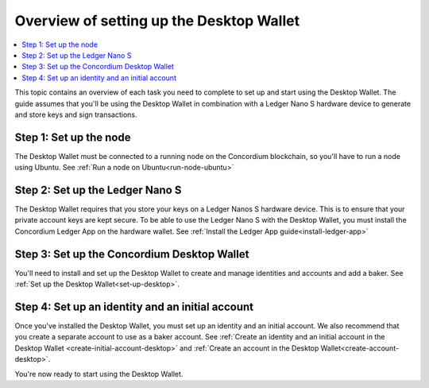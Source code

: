 
.. _overview-desktop:

=========================================
Overview of setting up the Desktop Wallet
=========================================

.. contents::
   :local:
   :backlinks: none

This topic contains an overview of each task you need to complete to set up and start using the Desktop Wallet. The guide assumes that you'll be using the Desktop Wallet in combination with a Ledger Nano S hardware device to generate and store keys and sign transactions.

Step 1: Set up the node
=======================

The Desktop Wallet must be connected to a running node on the Concordium blockchain, so you'll have to run a node using Ubuntu. See :ref:`Run a node on Ubuntu<run-node-ubuntu>`

Step 2: Set up the Ledger Nano S
================================

The Desktop Wallet requires that you store your keys on a Ledger Nanos S hardware device. This is to ensure that your private account keys are kept secure. To be able to use the Ledger Nano S with the Desktop Wallet, you must install the Concordium Ledger App on the hardware wallet. See :ref:`Install the Ledger App guide<install-ledger-app>`

Step 3: Set up the Concordium Desktop Wallet
============================================

You'll need to install and set up the Desktop Wallet to create and manage identities and accounts and add a baker. See :ref:`Set up the Desktop Wallet<set-up-desktop>`.

Step 4: Set up an identity and an initial account
==================================================

Once you've installed the Desktop Wallet, you must set up an identity and an initial account. We also recommend that you create a separate account to use as a baker account. See :ref:`Create an identity and an initial account in the Desktop Wallet <create-initial-account-desktop>` and :ref:`Create an account in the Desktop Wallet<create-account-desktop>`.

You're now ready to start using the Desktop Wallet.
